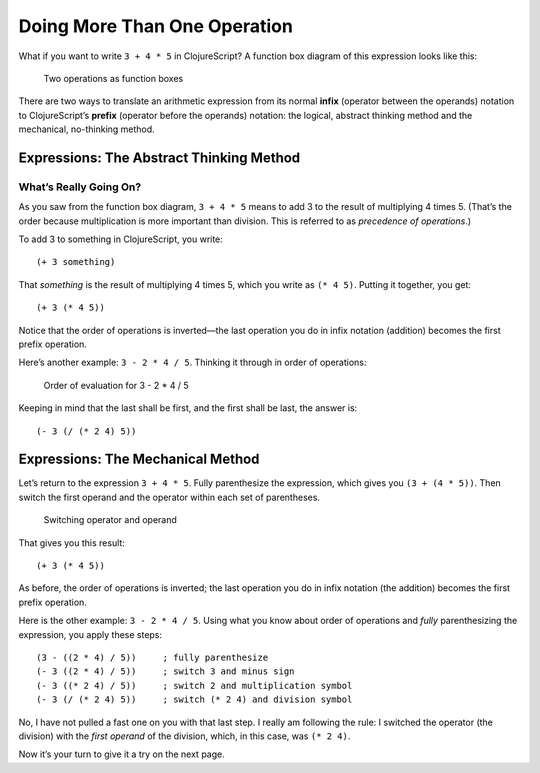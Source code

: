 ..  Copyright © J David Eisenberg
.. |---| unicode:: U+2014  .. em dash, trimming surrounding whitespace
   :trim:

Doing More Than One Operation
:::::::::::::::::::::::::::::


What if you want to write ``3 + 4 * 5`` in ClojureScript? A function box diagram of this expression
looks like this:
    
.. figure:: images/two_operations.png
   :alt: Box multiplying 4 * 5 -> 20, feeding into add box with 3 as other input
   
   Two operations as function boxes

There are two ways to translate an arithmetic expression from its normal **infix** (operator between the operands) notation to
ClojureScript’s **prefix** (operator before the operands) notation: the logical, abstract thinking method and the mechanical,
no-thinking method.

Expressions: The Abstract Thinking Method
=========================================

What’s Really Going On?
-----------------------

As you saw from the function box diagram, ``3 + 4 * 5`` means to add 3 to the result of multiplying 4 times 5.
(That’s the order because multiplication is more important than division. This is referred to as *precedence of operations*.)

To add 3 to something in ClojureScript, you write:
    
::

    (+ 3 something)

That *something* is the result of multiplying 4 times 5, which you write as ``(* 4 5)``\. Putting it together, you get:

::

    (+ 3 (* 4 5))

Notice that the order of operations is inverted |---| the last operation you do in infix notation (addition) becomes the first
prefix operation.

Here’s another example: ``3 - 2 * 4 / 5``\. Thinking it through in order of operations:

.. figure:: images/order_of_evaluation.png
   :alt: 2 *4 -> 8, 8 / 5 -> 1.6; 3 - 1.6 -> 1.4
   
   Order of evaluation for 3 - 2 * 4 / 5

Keeping in mind that the last shall be first, and the first shall be last, the answer is:
    
::

    (- 3 (/ (* 2 4) 5))

Expressions: The Mechanical Method
==================================

Let’s return to the expression ``3 + 4 * 5``\. Fully parenthesize the expression, which gives you
``(3 + (4 * 5))``\. Then switch the first operand and the operator within each set of parentheses.

.. figure:: images/switch_positions.png
   :alt: Arrows showing switch of 3 and +, 4 and *
   
   Switching operator and operand
   
That gives you this result:
    
::

    (+ 3 (* 4 5))

As before, the order of operations is inverted; the last operation you do in infix notation (the addition) becomes
the first prefix operation.

Here is the other example: ``3 - 2 * 4 / 5``. Using what you know about order of operations and *fully*
parenthesizing the expression, you apply these steps:
    
::

    (3 - ((2 * 4) / 5))     ; fully parenthesize
    (- 3 ((2 * 4) / 5))     ; switch 3 and minus sign
    (- 3 ((* 2 4) / 5))     ; switch 2 and multiplication symbol
    (- 3 (/ (* 2 4) 5))     ; switch (* 2 4) and division symbol
    
No, I have not pulled a fast one on you with that last step. I really am following the
rule: I switched the operator (the division) with the *first operand* of the division,
which, in this case, was ``(* 2 4)``.

Now it’s your turn to give it a try on the next page.
